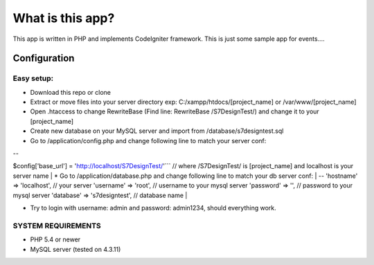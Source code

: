 ###################
What is this app?
###################

This app is written in PHP and implements CodeIgniter framework.
This is just some sample app for events.... 

*******************
Configuration
*******************
=============
Easy setup:
=============

*  Download this repo or clone
*  Extract or move files into your server directory exp: C:/xampp/htdocs/[project_name] or /var/www/[project_name]
*  Open .htaccess to change RewriteBase (Find line: RewriteBase /S7DesignTest/) and change it to your [project_name]
*  Create new database on your MySQL server and import from /database/s7designtest.sql
*  Go to /application/config.php and change following line to match your server conf: 
| --
$config['base_url'] = 'http://localhost/S7DesignTest/'``` // where /S7DesignTest/ is [project_name] and localhost is your server name
|
*  Go to /application/database.php and change following line to match your db server conf: 
| --
'hostname' => 'localhost',  // your server
'username' => 'root', // username to your mysql server
'password' => '', // password to your mysql server
'database' => 's7designtest', // database name
|

*  Try to login with username: admin and password: admin1234, should everything work.

===============
SYSTEM REQUIREMENTS
===============
* PHP 5.4 or newer
* MySQL server (tested on 4.3.11)
